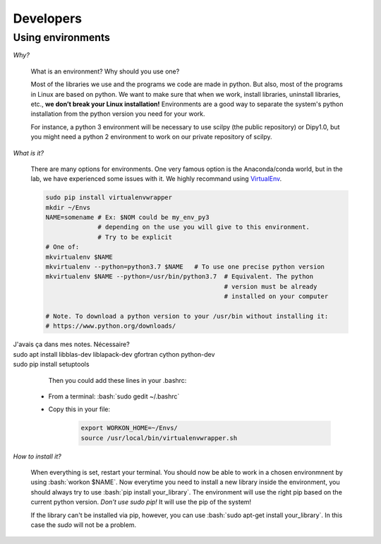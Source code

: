 Developers
==============

.. role:: bash(code)
   :language: bash

Using environments
------------------

*Why?*

     What is an environment? Why should you use one?

     Most of the libraries we use and the programs we code are made in python. But also, most of the programs in Linux are based on python. We want to make sure that when we work, install libraries, uninstall libraries, etc., **we don’t break your Linux installation!** Environments are a good way to separate the system's python installation from the python version you need for your work.

     For instance, a python 3 environment will be necessary to use scilpy (the public repository) or Dipy1.0, but you might need a python 2 environment to work on our private repository of scilpy.

*What is it?*

    There are many options for environments. One very famous option is the Anaconda/conda world, but in the lab, we have experienced some issues with it. We highly recommand using `VirtualEnv <https://virtualenv.pypa.io/en/latest/>`_.

    .. code-block:: bash

        sudo pip install virtualenvwrapper
        mkdir ~/Envs
        NAME=somename # Ex: $NOM could be my_env_py3
                      # depending on the use you will give to this environment.
                      # Try to be explicit
        # One of:
        mkvirtualenv $NAME
        mkvirtualenv --python=python3.7 $NAME   # To use one precise python version
        mkvirtualenv $NAME --python=/usr/bin/python3.7  # Equivalent. The python
                                                        # version must be already
                                                        # installed on your computer

        # Note. To download a python version to your /usr/bin without installing it:
        # https://www.python.org/downloads/

| J'avais ça dans mes notes. Nécessaire?
| sudo apt install libblas-dev liblapack-dev gfortran cython python-dev
| sudo pip install setuptools

     Then you could add these lines in your .bashrc:

    - From a terminal: :bash:`sudo gedit ~/.bashrc`
    - Copy this in your file:

        .. code-block:: bash

            export WORKON_HOME=~/Envs/
            source /usr/local/bin/virtualenvwrapper.sh

*How to install it?*

    When everything is set, restart your terminal. You should now be able to work in a chosen environmnent by using :bash:`workon $NAME`. Now everytime you need to install a new library inside the environment, you should always try to use :bash:`pip install your_library`. The environment will use the right pip based on the current python version. *Don't use sudo pip!* It will use the pip of the system!

    If the library can't be installed via pip, however, you can use :bash:`sudo apt-get install your_library`. In this case the `sudo` will not be a problem.